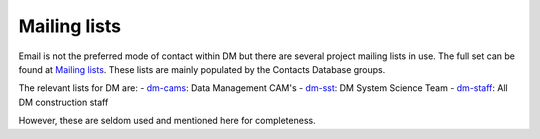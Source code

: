 #############
Mailing lists
#############
Email is not the preferred mode of contact within DM but there are several project mailing lists in use.
The full set can be found at `Mailing lists`_. 
These lists are mainly populated by the Contacts Database groups.

The relevant lists for DM are:
- `dm-cams <https://lists.lsst.org/mailman/listinfo/dm-cams>`_: Data Management CAM's
- `dm-sst <https://lists.lsst.org/mailman/listinfo/dm-sst>`_: DM System Science Team
- `dm-staff <https://lists.lsst.org/mailman/listinfo/dm-staff>`_: All DM construction staff 

However, these are seldom used and mentioned here for completeness.

.. _Mailing lists: https://lists.lsst.org/mailman/listinfo
